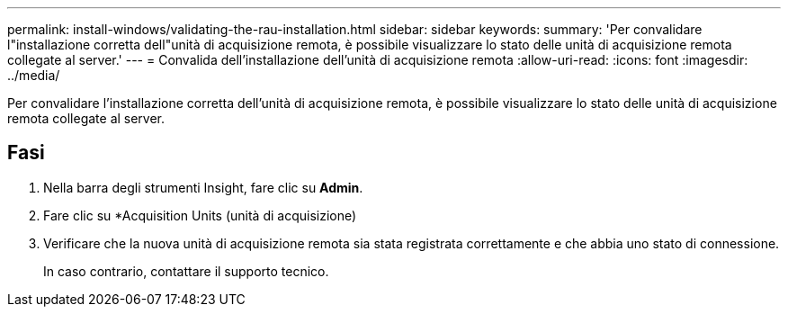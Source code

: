 ---
permalink: install-windows/validating-the-rau-installation.html 
sidebar: sidebar 
keywords:  
summary: 'Per convalidare l"installazione corretta dell"unità di acquisizione remota, è possibile visualizzare lo stato delle unità di acquisizione remota collegate al server.' 
---
= Convalida dell'installazione dell'unità di acquisizione remota
:allow-uri-read: 
:icons: font
:imagesdir: ../media/


[role="lead"]
Per convalidare l'installazione corretta dell'unità di acquisizione remota, è possibile visualizzare lo stato delle unità di acquisizione remota collegate al server.



== Fasi

. Nella barra degli strumenti Insight, fare clic su *Admin*.
. Fare clic su *Acquisition Units (unità di acquisizione)
. Verificare che la nuova unità di acquisizione remota sia stata registrata correttamente e che abbia uno stato di connessione.
+
In caso contrario, contattare il supporto tecnico.


